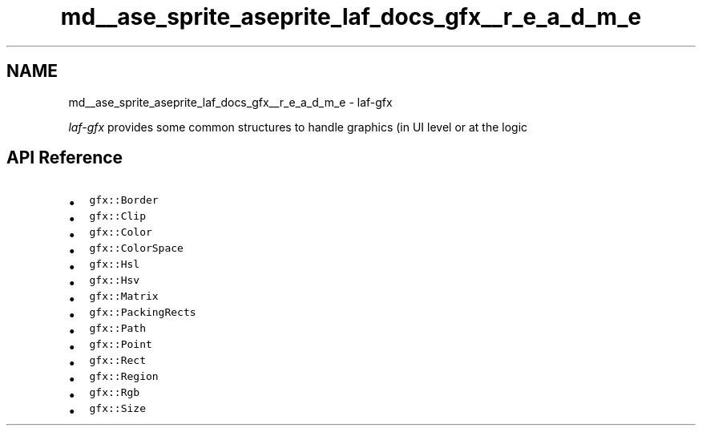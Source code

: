 .TH "md__ase_sprite_aseprite_laf_docs_gfx__r_e_a_d_m_e" 3 "Wed Feb 1 2023" "Version Version 0.0" "My Project" \" -*- nroff -*-
.ad l
.nh
.SH NAME
md__ase_sprite_aseprite_laf_docs_gfx__r_e_a_d_m_e \- laf-gfx 
.PP
\fIlaf-gfx\fP provides some common structures to handle graphics (in UI level or at the logic
.SH "API Reference"
.PP
.IP "\(bu" 2
\fCgfx::Border\fP
.IP "\(bu" 2
\fCgfx::Clip\fP
.IP "\(bu" 2
\fCgfx::Color\fP
.IP "\(bu" 2
\fCgfx::ColorSpace\fP
.IP "\(bu" 2
\fCgfx::Hsl\fP
.IP "\(bu" 2
\fCgfx::Hsv\fP
.IP "\(bu" 2
\fCgfx::Matrix\fP
.IP "\(bu" 2
\fCgfx::PackingRects\fP
.IP "\(bu" 2
\fCgfx::Path\fP
.IP "\(bu" 2
\fCgfx::Point\fP
.IP "\(bu" 2
\fCgfx::Rect\fP
.IP "\(bu" 2
\fCgfx::Region\fP
.IP "\(bu" 2
\fCgfx::Rgb\fP
.IP "\(bu" 2
\fCgfx::Size\fP 
.PP

